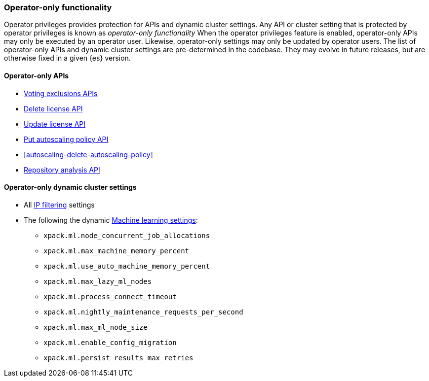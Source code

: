 [role="xpack"]
[testenv="enterprise"]
[[operator-only-functionality]]
=== Operator-only functionality
Operator privileges provides protection for APIs and dynamic cluster settings.
Any API or cluster setting that is protected by operator privileges is known as _operator-only functionality_
When the operator privileges feature is enabled, operator-only APIs may only be executed by an
operator user. Likewise, operator-only settings may only be updated by operator users.
The list of operator-only APIs and dynamic cluster settings are pre-determined in the codebase.
They may evolve in future releases, but are otherwise fixed in a given {es} version.

[[operator-only-apis]]
==== Operator-only APIs
* <<voting-config-exclusions,Voting exclusions APIs>>
* <<delete-license,Delete license API>>
* <<update-license,Update license API>>
* <<autoscaling-put-autoscaling-policy,Put autoscaling policy API>>
* <<autoscaling-delete-autoscaling-policy>>
* <<repo-analysis-api,Repository analysis API>>

[[operator-only-dynamic-cluster-settings]]
==== Operator-only dynamic cluster settings
* All <<ip-filtering,IP filtering>> settings
* The following the dynamic <<ml-settings, Machine learning settings>>:
  - `xpack.ml.node_concurrent_job_allocations`
  - `xpack.ml.max_machine_memory_percent`
  - `xpack.ml.use_auto_machine_memory_percent`
  - `xpack.ml.max_lazy_ml_nodes`
  - `xpack.ml.process_connect_timeout`
  - `xpack.ml.nightly_maintenance_requests_per_second`
  - `xpack.ml.max_ml_node_size`
  - `xpack.ml.enable_config_migration`
  - `xpack.ml.persist_results_max_retries`
